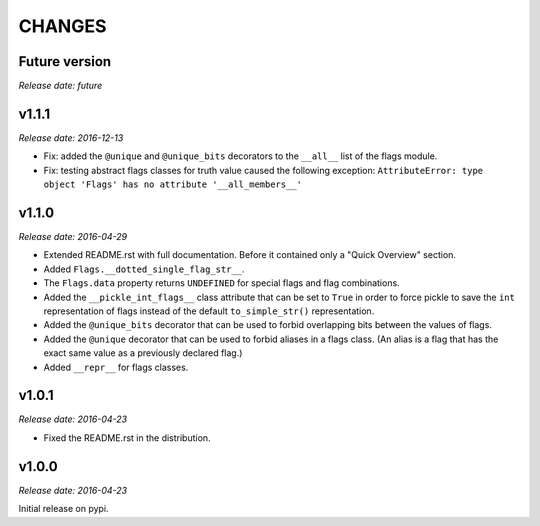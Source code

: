 
CHANGES
=======


Future version
--------------

*Release date: future*


v1.1.1
------

*Release date: 2016-12-13*

- Fix: added the ``@unique`` and ``@unique_bits`` decorators to the ``__all__`` list of the flags module.
- Fix: testing abstract flags classes for truth value caused the following exception:
  ``AttributeError: type object 'Flags' has no attribute '__all_members__'``


v1.1.0
------

*Release date: 2016-04-29*

- Extended README.rst with full documentation. Before it contained only a "Quick Overview" section.
- Added ``Flags.__dotted_single_flag_str__``.
- The ``Flags.data`` property returns ``UNDEFINED`` for special flags and flag combinations.
- Added the ``__pickle_int_flags__`` class attribute that can be set to ``True`` in order to force pickle to save
  the ``int`` representation of flags instead of the default ``to_simple_str()`` representation.
- Added the ``@unique_bits`` decorator that can be used to forbid overlapping bits between the values of flags.
- Added the ``@unique`` decorator that can be used to forbid aliases in a flags class. (An alias is a flag that
  has the exact same value as a previously declared flag.)
- Added ``__repr__`` for flags classes.


v1.0.1
------

*Release date: 2016-04-23*

- Fixed the README.rst in the distribution.


v1.0.0
------

*Release date: 2016-04-23*

Initial release on pypi.
